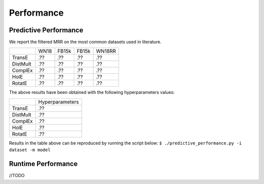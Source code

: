 Performance
===========


Predictive Performance
----------------------

We report the filtered MRR on the most common datasets used in literature.

+----------+------+-------+-------+--------+
|          | WN18 | FB15k | FB15k | WN18RR |
+----------+------+-------+-------+--------+
| TransE   | .??  | .??   | .??   | .??    |
+----------+------+-------+-------+--------+
| DistMult | .??  | .??   | .??   | .??    |
+----------+------+-------+-------+--------+
| ComplEx  | .??  | .??   | .??   | .??    |
+----------+------+-------+-------+--------+
| HolE     | .??  | .??   | .??   | .??    |
+----------+------+-------+-------+--------+
| RotatE   | .??  | .??   | .??   | .??    |
+----------+------+-------+-------+--------+

The above results have been obtained with the following hyperparameters values:

+----------+-----------------+
|          | Hyperparameters |
+----------+-----------------+
| TransE   | .??             |
+----------+-----------------+
| DistMult | .??             |
+----------+-----------------+
| ComplEx  | .??             |
+----------+-----------------+
| HolE     | .??             |
+----------+-----------------+
| RotatE   | .??             |
+----------+-----------------+


Results in the table above can be reproduced by running the script below:
``$ ./predictive_performance.py -i dataset -m model``



Runtime Performance
-------------------

//TODO

